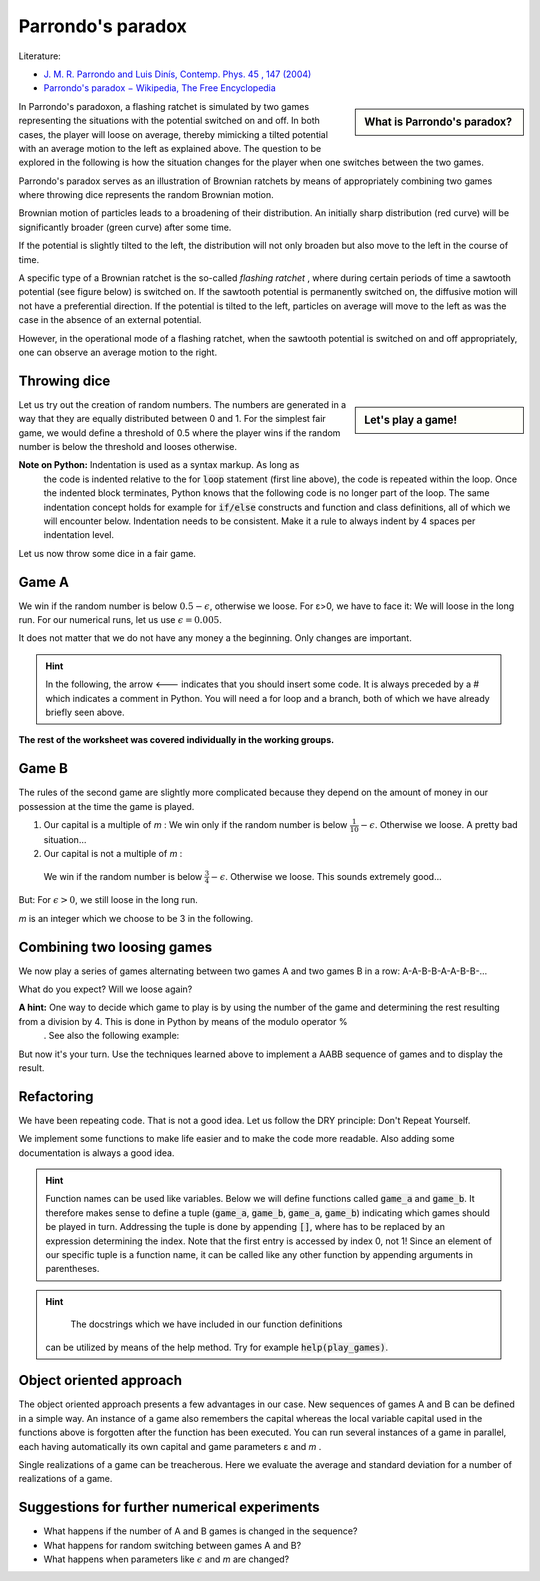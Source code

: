 .. -*- coding: utf-8 -*-


.. **0:08\-0:20**


Parrondo's paradox
==================

Literature:



- `J. M. R. Parrondo and Luis Dinís, Contemp. Phys.  45 , 147 (2004) <http://dx.doi.org/10.1080/00107510310001644836>`_ 
- `Parrondo's paradox − Wikipedia, The Free Encyclopedia <http://en.wikipedia.org/wiki/Parrondo%27s_paradox>`_ 



.. sidebar:: What is Parrondo's paradox?

   .. raw:: html

       <iframe width="420" height="280" src="https://www.youtube.com/embed/TQ31Md9KPRM?start=8&end=585&version=3&loop=1&controls=2" frameborder="0" allowfullscreen></iframe>



In Parrondo's paradoxon, a flashing ratchet is simulated by two games
representing the situations with the potential switched on and off. In
both cases, the player will loose on average, thereby mimicking a
tilted potential with an average motion to the left as explained
above. The question to be explored in the following is how the
situation changes for the player when one switches between the two
games.


.. **1:20\-4:40**


Parrondo's paradox serves as an illustration of Brownian ratchets by
means of appropriately combining two games where throwing dice
represents the random Brownian motion.


Brownian motion of particles leads to a broadening of their
distribution. An initially sharp distribution (red curve) will be
significantly broader (green curve) after some time.


.. image:: figs/diffusion.png
    :align: center



.. **4:40\-5:35**


If the potential is slightly tilted to the left, the distribution will
not only broaden but also move to the left in the course of time.


.. **5:35\-7:40**


A specific type of a Brownian ratchet is the so\-called *flashing
ratchet* , where during certain periods of time a sawtooth potential
(see figure below) is switched on. If the sawtooth potential is
permanently switched on, the diffusive motion will not have a
preferential direction. If the potential is tilted to the left,
particles on average will move to the left as was the case in the
absence of an external potential.

.. image:: figs/sawtoothpotential.png
    :align: center


.. **7:40\-9:45**


However, in the operational mode of a flashing ratchet, when the
sawtooth potential is switched on and off appropriately, one can
observe an average motion to the right.


.. **12:34\-14:30**


Throwing dice
------------- 


.. sidebar:: Let's play a game!

   .. raw:: html

       <iframe width="420" height="280" src="https://www.youtube.com/embed/TQ31Md9KPRM?start=585&end=1600&version=3&loop=1&controls=2" frameborder="0" allowfullscreen></iframe>


Let us try out the creation of random numbers. The numbers are
generated in a way that they are equally distributed between 0
and 1. For the simplest fair game, we would define a threshold of 0.5
where the player wins if the random number is below the threshold and
looses otherwise.


.. **14:30\-16:00**


.. sagecellserver::

    print random()

.. end of output

.. **16:00\-17:50**


.. sagecellserver::

   for n in range(10):
       print 20*random()-10


.. end of output

**Note on Python:** Indentation is used as a syntax markup. As long as
 the code is indented relative to the for :code:`loop` statement (first line
 above), the code is repeated within the loop. Once the indented block
 terminates, Python knows that the following code is no longer part of
 the loop. The same indentation concept holds for example for :code:`if/else`
 constructs and function and class definitions, all of which we will
 encounter below. Indentation needs to be consistent. Make it a rule
 to always indent by 4 spaces per indentation level.


.. **18:00\-19:50**


Let us now throw some dice in a fair game.


.. sagecellserver::

    sage: for n in range(10):
    ...       if random() < 0.5:
    ...           print "you win"
    ...       else:
    ...           print "you loose"


.. end of output

.. **19:50\-26:40**


Game A
------ 


We win if the random number is below :math:`0.5-\epsilon`, otherwise
we loose. For ε>0, we have to face it: We will loose in the long
run. For our numerical runs, let us use :math:`\epsilon=0.005`.


It does not matter that we do not have any money a the beginning. Only
changes are important.


.. admonition:: Hint 

  In the following, the arrow <\-\-\- indicates that you should insert
  some code. It is always preceded by a # which indicates a comment in
  Python. You will need a for loop and a branch, both of which we have
  already briefly seen above.


.. sagecellserver::

    sage: # <--- define the parameters needed for this game
    sage: # evolution is a list of the amount of money we possess
    sage: # after each game
    sage: evolution = [capital]  # <--- have you defined capital?
    sage: # <--- implement a loop in which game A is played several
    sage: #      times, change the variable capital appropriately
    sage: # the following line is needed to append the new value
    sage: # to the list:
    ...       evolution.append(capital)
    sage: # the following line displays the data
    sage: list_plot(evolution, pointsize=1)


.. end of output


**The rest of the worksheet was covered individually in the working groups.**


Game B
------ 


The rules of the second game are slightly more complicated because
they depend on the amount of money in our possession at the time the
game is played.



#. Our capital is a multiple of  *m* :  
   We win only if the random number is below :math:`\frac{1}{10}-\epsilon`. Otherwise we loose. A pretty bad situation…

#. Our capital is not a multiple of  *m* :  

  We win if the random number is below :math:`\frac{3}{4}-\epsilon`. Otherwise we loose. This sounds extremely good…


But: For :math:`\epsilon>0`, we still loose in the long run.

*m*  is an integer which we choose to be 3 in the following.


.. sagecellserver::

    sage: # <--- define the required parameters
    sage: #      eps is already known from above and does not need
    sage: #      to be defined again
    sage: evolution = [capital]
    sage: # <--- You will need to write a for loop and nested branches
    sage: #      1. Is our capital a multiple of m?
    sage: #      2. Is the random number below the threshold or above?
    sage: #      Remember to indent appropriately.
    ...       
    sage: list_plot(evolution, pointsize=1)


.. end of output

Combining two loosing games
--------------------------- 


We now play a series of games alternating between two games A and two games B in a row: A\-A\-B\-B\-A\-A\-B\-B\-…


What do you expect? Will we loose again?


**A hint:**  One way to decide which game to play is by using the number of the game and determining the rest resulting from a division by 4. This is done in Python by means of the modulo operator  %
 . See also the following example:


.. sagecellserver::

    sage: 6 % 4


.. end of output

But now it's your turn. Use the techniques learned above to implement a AABB sequence of games and to display the result.


.. sagecellserver::

    sage: capital = 0
    sage: evolution = [capital]
    sage: # <--- supply the code for the AABB sequence
    ...       
    sage: list_plot(evolution, pointsize=1)


.. end of output

Refactoring
----------- 


We have been repeating code. That is not a good idea. Let us follow the DRY principle: Don't Repeat Yourself.


We implement some functions to make life easier and to make the code
more readable. Also adding some documentation is always a good idea.


.. admonition:: Hint  

  Function names can be used like variables. Below we will define
  functions called :code:`game_a` and :code:`game_b`. It therefore
  makes sense to define a tuple
  (:code:`game_a`, :code:`game_b`, :code:`game_a`, :code:`game_b`)
  indicating which games should be played in turn. Addressing the
  tuple is done by appending :code:`[]`, where has to be replaced by
  an expression determining the index. Note that the first entry is
  accessed by index 0, not 1! Since an element of our specific tuple
  is a function name, it can be called like any other function by
  appending arguments in parentheses.


.. sagecellserver::

    sage: def singlegame(threshold):
    ...       '''return the change in capital in a single game
    ...       
    ...          The game is won if the drawn random number is smaller
    ...          than the threshold. It is lost otherwise.
    ...          
    ...       '''
    ...       if random() < threshold:
    ...           return 1
    ...       else:
    ...           return -1
    ...           
    sage: def game_a(capital):
    ...       '''return the new capital after a single game A
    ...       
    ...          A global variable EPS is expected to be defined in order
    ...          to determine the winning threshold.
    ...          
    ...       '''
    sage: # <--- use the function singlegame to determine the new capital
    sage: #      and return it
    sage: #      Don't be surprised: This is really only a one-liner.
    ...       
    sage: def game_b(capital):
    ...       '''return the new capital after a single game B
    ...       
    ...          Global variables EPS and M are expected to be defined in
    ...          order to determine the winning threshold and the branch
    ...          of the game to be used.
    ...          
    ...       '''
    sage: # <--- proceed as in game_b. However, a one-liner will not be
    sage: #      enough here, because the winning threshold depends on the
    sage: #      capital.
    ...           
    sage: def play_games(gametype, ngames):
    ...       '''return the evolution of the capital for a series of games
    ...       
    ...          gametype - a tuple containing the names of the game to be
    ...                     played in a sequence
    ...          ngames   - the number of games to be played 
    ...      
    ...       '''
    sage: # <--- define initial values as needed
    ...       period = len(gametype) # Here, we determine the number of games
    ...                              # contained in the list of games
    ...                              
    sage: # <--- generate the list of capital after each game and return it
    ...       
    sage: # We define global variables with capital letters to make the more
    sage: # visible. Generally, it is a good idea to avoid global variables.
    sage: # One way to do so it by using an object oriented approach (see
    sage: # below)
    sage: EPS = 0.005
    sage: M = 3
    sage: ngames = 100000
    sage: # The following code generates a graph where game A corresponds
    sage: # to the blue line, game B to the green line, and the sequence
    sage: # of games AABB to the red line.
    sage: G = Graphics()
    sage: for gamelist, color in (((game_a,), 'blue'),
    ...                           ((game_b,), 'green'),
    ...                           ((game_a, game_a, game_b, game_b), 'red')):
    ...       G = G+list_plot(play_games(gamelist, ngames),
    ...                       color=color, pointsize=1)
    sage: G.show()


.. end of output


.. admonition:: Hint
  
   The docstrings which we have included in our function definitions
 can be utilized by means of the help method. Try for example :code:`help(play_games)`.


Object oriented approach
------------------------ 


The object oriented approach presents a few advantages in our
case. New sequences of games A and B can be defined in a simple
way. An instance of a game also remembers the capital whereas the
local variable capital used in the functions above is forgotten after
the function has been executed. You can run several instances of a
game in parallel, each having automatically its own capital and game
parameters ε and *m* .


.. sagecellserver::

    sage: import itertools
    sage: class Game(object):
    ...       '''The Game class knows how to throw dice and how to play a series
    ...          of games. However, there is no definition of a single game. This
    ...          class should be used as a generic parent class for specific games.
    ...       
    ...       '''
    ...       def __init__(self, capital=0):
    ...           self.capital = capital
    ...           
    ...       def throw_dice(self, threshold):
    ...           if random() < threshold:
    ...               self.capital = self.capital+1
    ...           else:
    ...               self.capital = self.capital-1
    ...               
    ...       def play(self):
    ...           raise NotImplementedError
    ...               
    ...       def play_series(self, repetitions):
    ...           evolution = [self.capital]
    ...           for r in range(repetitions):
    ...               self.play()
    ...               evolution.append(self.capital)
    ...           return evolution
    ...           
    sage: class ParrondoGame(Game):
    ...       '''This class provides games A and B of Parrondo's paradoxon.
    ...       
    ...       '''
    ...       def __init__(self, epsilon=0.005, m=3, **kwargs):
    ...           self.epsilon = epsilon
    ...           self.m = m
    ...           Game.__init__(self, **kwargs)
    ...       def play_a(self):
    ...           self.throw_dice(0.5-self.epsilon)
    ...           
    ...       def play_b(self):
    ...           if self.capital % self.m:
    ...               self.throw_dice(0.75-self.epsilon)
    ...           else:
    ...               self.throw_dice(0.10-self.epsilon)
    ...               
    sage: class GameA(ParrondoGame):
    ...       '''Game A of Parrondo's paradoxon
    ...       
    ...       '''
    ...       def __init__(self, **kwargs):
    ...           ParrondoGame.__init__(self, **kwargs)
    ...       def play(self):
    ...           self.play_a()
    ...           
    sage: class GameB(ParrondoGame):
    ...       '''Game B of Parrondo's paradoxon
    ...       
    ...       '''
    ...       def __init__(self, **kwargs):
    ...           ParrondoGame.__init__(self, **kwargs)
    ...       def play(self):
    ...           self.play_b()
    ...               
    sage: class GameAABB(ParrondoGame):
    ...       '''Sequence of games AABB of Parrondo's paraodxon
    ...       
    ...       '''
    ...       def __init__(self, **kwargs):
    ...           ParrondoGame.__init__(self, **kwargs)
    ...           self.gametype = itertools.cycle((
    ...                               self.play_a, self.play_a,
    ...                               self.play_b, self.play_b))
    ...           
    ...       def play(self):
    ...           game = self.gametype.next()
    ...           game()
    ...           
    sage: class GameABRandom(ParrondoGame):
    ...       '''Random sequence of games A and B of Parrondo's paradoxon
    ...       
    ...       '''
    ...       def __init__(self, **kwargs):
    ...           ParrondoGame.__init__(self, **kwargs)
    ...           
    ...       def play(self):
    ...           game = choice((self.play_a, self.play_b))
    ...           game()


.. end of output

Single realizations of a game can be treacherous. Here we evaluate the average and standard deviation for a number of realizations of a game.


.. sagecellserver::

    sage: ngames = 10000
    sage: nrealizations = 50
    sage: results = [GameA().play_series(ngames)[-1] for n in range(nrealizations)]
    sage: print 'average capital:    %8.2f' % N(mean(results))
    sage: print 'standard deviation: %8.2f' % N(std(results))


.. end of output

Suggestions for further numerical experiments
--------------------------------------------- 



- What happens if the number of A and B games is changed in the sequence? 
- What happens for random switching between games A and B? 
- What happens when parameters like :math:`\epsilon` and  *m* are changed? 



       	
..
   [('**0:08\\-0:20**', [8, 20]),
    ('**0:20\\-0:50**', [20, 50]),
    ('**1:20\\-4:40**', [80, 280]),
    ('**4:40\\-5:35**', [280, 335]),
    ('**5:35\\-7:40**', [335, 460]),
    ('**7:40\\-9:45**', [460, 585]),
    ('**12:34\\-14:30**', [754, 870]),
    ('**14:30\\-16:00**', [870, 960]),
    ('**16:00\\-17:50**', [960, 1070]),
    ('**18:00\\-19:50**', [1080, 1190]),
    ('**19:50\\-26:40**', [1190, 1600])]
